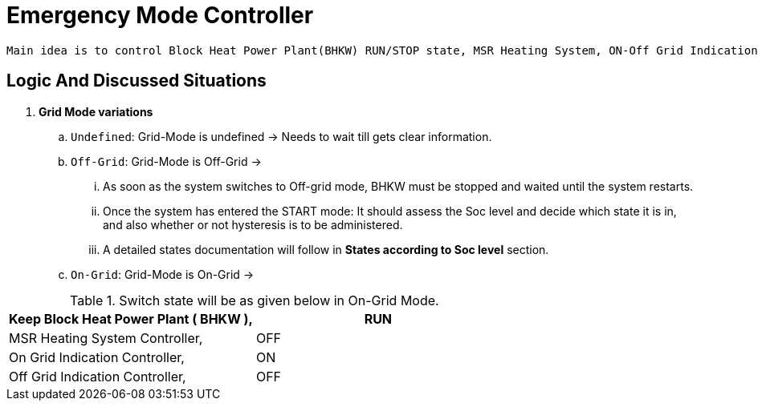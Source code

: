 = Emergency Mode Controller
	
 Main idea is to control Block Heat Power Plant(BHKW) RUN/STOP state, MSR Heating System, ON-Off Grid Indication Controller via sending a signal to WAGO fieldbus. Controller will be in process based on "Grid Mode" of the inverter and under the consideration of "state of charge" (soc).
 
 
== Logic And Discussed Situations 


. **Grid Mode variations**

	.. `Undefined`: Grid-Mode is undefined -> Needs to wait till gets clear information.

	.. `Off-Grid`: Grid-Mode is Off-Grid ->

	... As soon as the system switches to Off-grid mode, BHKW must be stopped and waited until the system restarts. 
	... Once the system has entered the START mode: It should assess the Soc level and decide which state it is in, and also whether or not hysteresis is to be administered.
	... A detailed states documentation will follow in **States according to Soc level** section.

	.. `On-Grid`: Grid-Mode is On-Grid ->

[cols=2*,options="header"]
.Switch state will be as given below in On-Grid Mode.
|===
		|Keep Block Heat Power Plant ( BHKW ),|RUN
		|MSR Heating System Controller,|OFF
		|On Grid Indication Controller,|ON
		|Off Grid Indication Controller,|OFF
		|===

. **States according to Soc level**

	.. `UNDEFINED`: Unknown state on first start. At the beginning, after getting in Off-Grid Mode havent decide yet on which situtation needs to be switches. So that following condtions will check. 

    ... First of all it checks whether soc is bigger than threshold or not. If soc bigger than the threshold, State needs to be ABOVE_THRESHOLD and break here. And, next steps needs to handle in ABOVE_THRESHOLD state.

	... Secondly, it evaluates if hysteresis is necessary while comparing between soc and difference between threshold and hysteresis. If soc is smaller than the subtraction of threshold and hysteresis will not apply hysteresis.

	... Another condition to decide to apply hysteresis can be check via comparing soc with threshold. if soc equal or bigger than threshold, controller will not apply hysteresis.
			
	... If previous state was PASS_THRESHOLD_COMING_FROM_ABOVE and if it should apply hysteresis, state needs to be on PASS_THRESHOLD_COMING_FROM_ABOVE and break it here.

	... If condition iv. doesn't supplied and if charge state is on discharge and also if it should apply hysteresis state needs to be on PASS_THRESHOLD_COMING_FROM_ABOVE and break here. Proccess will be handle on that state. 

	... Till here if haven't supplied any conditions, but still needs to apply hysteresis, it could check whether its coming from below or not with looking at equality between soc and summation of threshold and hysteresis.If soc has bigger value state needs to be in  PASS_THRESHOLD_COMING_FROM_BELOW. Or it doesn't needs to apply hysteresis but soc could be equal or higher than threshold, it could also enter in the same state as PASS_THRESHOLD_COMING_FROM_BELOW.

	... And at the end of this state, if none of the condition supplied and BHKW was stopped, BHKW will get a RUN signal.

    .. `PASS_THRESHOLD_COMING_FROM_BELOW`: Value just passed the  threshold. Last value was lower. Soc inside of the Boundary. And, this could only happen while system is "charging".

		To Do:	 Allow BHKW to run until Soc reach the threshold level. 
				 Stop BHKW when Soc get to Threshold.

	.. `PASS_THRESHOLD_COMING_FROM_ABOVE`: Value is bigger than the threshold. Inside of the boundary. And, this could only happen while system is "discharging".

		To Do:  Stop BHKW till Soc reach lowest boundary level.
				Let it Run BHKW when Soc get out of boundary.

	..  `ABOVE_THRESHOLD`:  Value is bigger than the threshold.

		To Do:  Stop BHKW. 


		
== Configuration 

Component-ID Unique ID of this Component (id), e.g. "ctrlEmergencMode0", "ctrlEmergencMode1"

Alias Human-readable name of this Component: Defaults to Component-ID (alias)

* `Block Heat Power Plant Permission Signal`: Default configuration has set as DigitalOutputM1C1. Which means its first channel of first module of Wago.

* `MSR Heating System Controller`: Default configuration has set as DigitalOutputM1C2. Which means its second channel of first module of Wago.
    
* `On Grid Indication Controller`: Default configuration has set as DigitalOutputM2C1. Which means, its first channel of second module of Wago.

* `Off Grid Indication Controller`: Default configuration has set as DigitalOutputM2C2. Which means its second channel of second of Wago.

* `Threshold`:

* `Hysteresis`: The hysteresis is applied to threshold to avoid continuous switching.

== Terms 

* `Boundary/Interval`: To decide where take part in condtion of applying Hysterissis. 

	... It's called out of the boundary if soc is lower than subtraction of Threshold and hysterissis.
	... It's called inside of the boundary if soc is higher than subtraction of Threshold and hysterissis.













